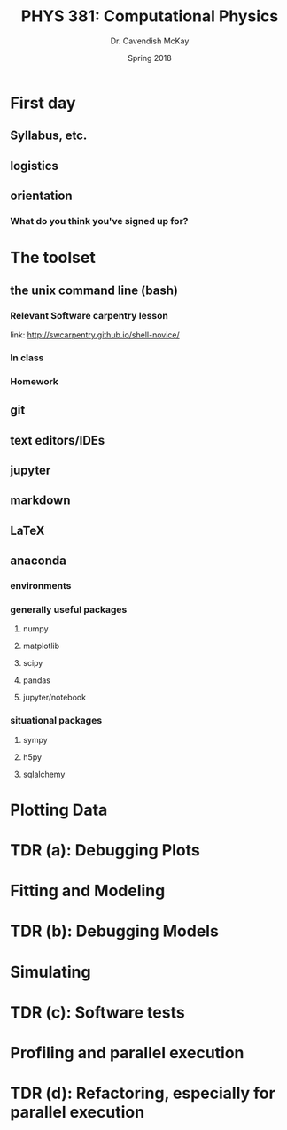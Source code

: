#+TITLE: PHYS 381: Computational Physics
#+AUTHOR: Dr. Cavendish McKay
#+DATE: Spring 2018
#+EMAIL: cavendish.mckay@marietta.edu
#+LATEX_CLASS: tufte-handout
#+OPTIONS: toc:nil


* First day
** Syllabus, etc.
** logistics
** orientation
*** What do you think you've signed up for?

* The toolset
** the unix command line (bash)
*** Relevant Software carpentry lesson
link: http://swcarpentry.github.io/shell-novice/

*** In class

*** Homework

** git
** text editors/IDEs
** jupyter
** markdown
** LaTeX
** anaconda
*** environments
*** generally useful packages
**** numpy
**** matplotlib
**** scipy
**** pandas
**** jupyter/notebook
*** situational packages
**** sympy
**** h5py
**** sqlalchemy
* Plotting Data
* TDR (a): Debugging Plots
* Fitting and Modeling
* TDR (b): Debugging Models
* Simulating
* TDR (c): Software tests
* Profiling and parallel execution
* TDR (d): Refactoring, especially for parallel execution



